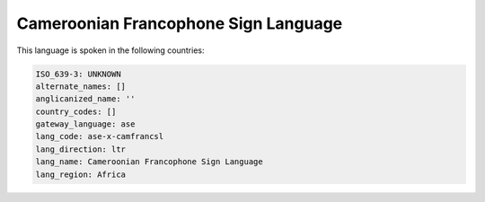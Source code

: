 .. _ase-x-camfrancsl:

Cameroonian Francophone Sign Language
=====================================

This language is spoken in the following countries:


.. code-block:: yaml

    ISO_639-3: UNKNOWN
    alternate_names: []
    anglicanized_name: ''
    country_codes: []
    gateway_language: ase
    lang_code: ase-x-camfrancsl
    lang_direction: ltr
    lang_name: Cameroonian Francophone Sign Language
    lang_region: Africa
    
